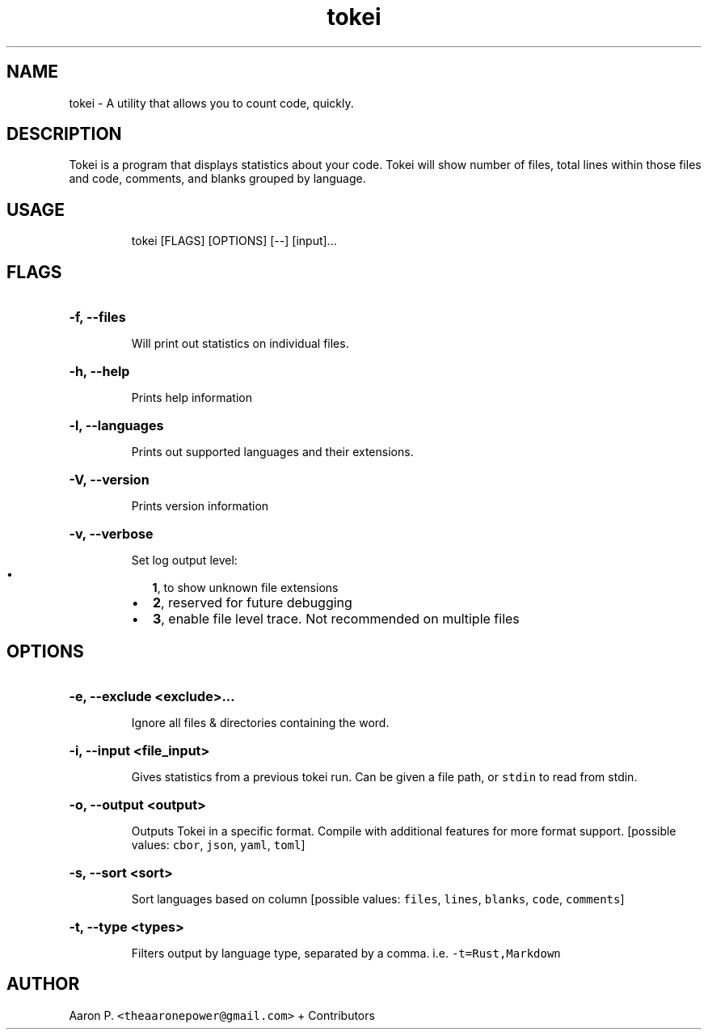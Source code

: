 .TH tokei "1"
.SH NAME
tokei \- A utility that allows you to count code, quickly.
.SH DESCRIPTION
Tokei is a program that displays statistics about your code. Tokei will show
number of files, total lines within those files and code, comments, and blanks
grouped by language.
.SH USAGE
.IP
tokei [FLAGS] [OPTIONS] [\-\-] [input]...
.SH FLAGS
.HP
\fB\-f, \-\-files\fR
.IP
Will print out statistics on individual files.
.HP
\fB\-h, \-\-help\fR
.IP
Prints help information
.HP
\fB\-l, \-\-languages\fR
.IP
Prints out supported languages and their extensions.
.HP
\fB\-V, \-\-version\fR
.IP
Prints version information
.HP
\fB\-v, \-\-verbose\fR
.IP
Set log output level:
.RS
.IP \[bu] 2
\f[B]1\f[], to show unknown file extensions
.IP \[bu] 2
\f[B]2\f[], reserved for future debugging
.IP \[bu] 2
\f[B]3\f[], enable file level trace. Not recommended on multiple files
.RE
.IP
.SH OPTIONS
.HP
\fB\-e, \-\-exclude <exclude>...\fR
.IP
Ignore all files & directories containing the word.
.HP
\fB\-i, \-\-input <file_input>\fR
.IP
Gives statistics from a previous tokei run. Can be given a file path, or
\f[C]stdin\f[] to read from stdin.
.HP
\fB\-o, \-\-output <output>\fR
.IP
Outputs Tokei in a specific format. Compile with additional features for more
format support. [possible values: \f[C]cbor\f[], \f[C]json\f[], \f[C]yaml\f[], \f[C]toml\f[]]
.HP
\fB\-s, \-\-sort <sort>\fR
.IP
Sort languages based on column [possible values: \f[C]files\f[], \f[C]lines\f[], \f[C]blanks\f[], \f[C]code\f[], \f[C]comments\f[]]
.HP
\fB\-t, \-\-type <types>\fR
.IP
Filters output by language type, separated by a comma. i.e. \f[C]\-t=Rust,Markdown\f[]
.SH AUTHOR
.PP
Aaron P. \f[C]<theaaronepower@gmail.com>\f[] + Contributors
